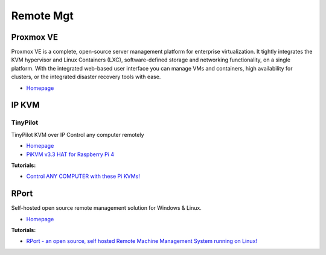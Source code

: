 .. _0E9JjFAgZT:

=======================================
Remote Mgt
=======================================

Proxmox VE
=======================================

Proxmox VE is a complete, open-source server management platform for enterprise
virtualization. It tightly integrates the KVM hypervisor and Linux Containers
(LXC), software-defined storage and networking functionality, on a single
platform. With the integrated web-based user interface you can manage VMs and
containers, high availability for clusters, or the integrated disaster recovery
tools with ease.

* `Homepage <https://www.proxmox.com/en/proxmox-ve>`_


IP KVM
=======================================

TinyPilot
---------------------------------------

TinyPilot KVM over IP Control any computer remotely

* `Homepage <https://tinypilotkvm.com/>`_
* `PiKVM v3.3 HAT for Raspberry Pi 4 <https://www.pishop.us/product/pikvm-v3-hat-for-raspberry-pi-4/>`_


**Tutorials:**

* `Control ANY COMPUTER with these Pi KVMs! <https://www.youtube.com/watch?v=TIrkEr2AeDY>`_


RPort
=======================================

Self-hosted open source remote management solution for Windows & Linux.

* `Homepage <https://rport.io/>`_

**Tutorials:**

* `RPort - an open source, self hosted Remote Machine Management System running on Linux! <https://youtu.be/Xc_5qE7ZyYA>`_
